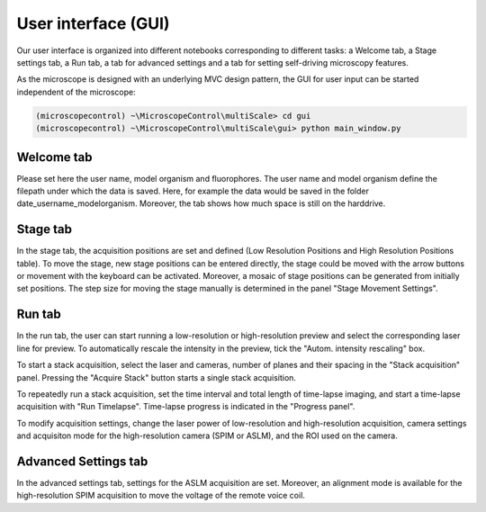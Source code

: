 ====================
User interface (GUI)
====================

Our user interface is organized into different notebooks corresponding to
different tasks: a Welcome tab, a Stage settings tab,
a Run tab, a tab for advanced settings and a tab for setting self-driving microscopy features.

As the microscope is designed with an underlying MVC design pattern, the GUI for user input
can be started independent of the microscope:

.. code-block:: console

   (microscopecontrol) ~\MicroscopeControl\multiScale> cd gui
   (microscopecontrol) ~\MicroscopeControl\multiScale\gui> python main_window.py


Welcome tab
===========

.. image:: images/welcome_tab.png

Please set here the user name, model organism and fluorophores. The user name and model organism
define the filepath under which the data is saved. Here, for example the data would be saved
in the folder date\_username_modelorganism. Moreover, the tab shows how much space is still on the
harddrive.

Stage tab
=========

.. image:: images/welcome_tab.png

In the stage tab, the acquisition positions are set and defined (Low Resolution Positions
and High Resolution Positions table). To move the stage, new stage positions can be entered
directly, the stage could be moved with the arrow buttons or movement with the keyboard
can be activated. Moreover, a mosaic of stage positions can be generated from initially set
positions. The step size for moving the stage manually is determined in the panel
"Stage Movement Settings".

Run tab
=======

.. image:: images/run_tab.png

In the run tab, the user can start running a low-resolution or high-resolution
preview and select the corresponding laser line for preview. To automatically rescale the intensity
in the preview, tick the "Autom. intensity rescaling" box.

To start a stack acquisition, select the laser and cameras, number of planes and their spacing
in the "Stack acquisition" panel. Pressing the "Acquire Stack" button starts a single stack acquisition.

To repeatedly run a stack acquisition, set the time interval and total length of time-lapse imaging, and
start a time-lapse acquisition with "Run Timelapse". Time-lapse progress is indicated in the "Progress panel".

To modify acquisition settings, change the laser power of low-resolution and high-resolution acquisition,
camera settings and acquisiton mode for the high-resolution camera (SPIM or ASLM), and the ROI used
on the camera.

Advanced Settings tab
=====================

.. image:: images/advanced_settings_tab.png

In the advanced settings tab, settings for the ASLM acquisition are set. Moreover, an alignment mode is
available for the high-resolution SPIM acquisition to move the voltage of the remote voice coil.

